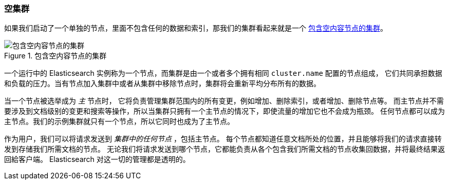 [[_an-empty-cluster]]
=== 空集群

如果我们启动了一个单独的节点，里面不包含任何的数据和((("empty cluster")))((("clusters", "empty")))索引，那我们的集群看起来就是一个
<<img-cluster>>。

[[img-cluster]]
.包含空内容节点的集群
image::../images/elas_0201.png["包含空内容节点的集群"]

一个运行中的 Elasticsearch 实例称为一个((("nodes", "in clusters")))节点，而集群是由一个或者多个拥有相同 `cluster.name` 配置的节点组成，
它们共同承担数据和负载的压力。当有节点加入集群中或者从集群中移除节点时，集群将会重新平均分布所有的数据。

当一个节点被选举成为 _主_ 节点时， 它((("master node")))将负责管理集群范围内的所有变更，例如增加、删除索引，或者增加、删除节点等。
而主节点并不需要涉及到文档级别的变更和搜索等操作，所以当集群只拥有一个主节点的情况下，即使流量的增加它也不会成为瓶颈。
任何节点都可以成为主节点。我们的示例集群就只有一个节点，所以它同时也成为了主节点。

作为用户，我们可以将请求发送到 _集群中的任何节点_ ，包括主节点。
每个节点都知道任意文档所处的位置，并且能够将我们的请求直接转发到存储我们所需文档的节点。
无论我们将请求发送到哪个节点，它都能负责从各个包含我们所需文档的节点收集回数据，并将最终结果返回給客户端。
Elasticsearch 对这一切的管理都是透明的。
